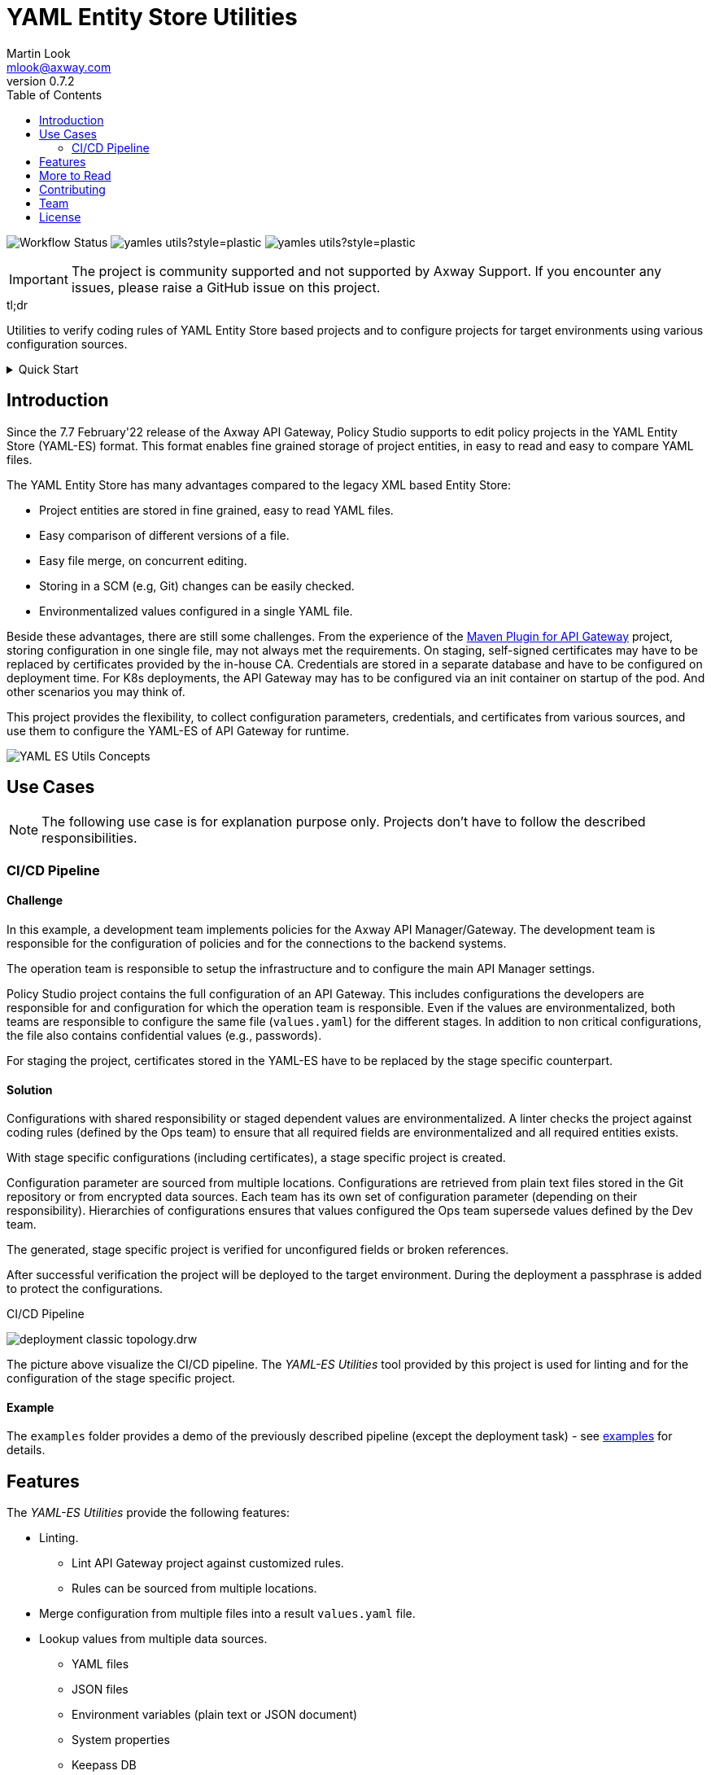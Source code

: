 = YAML Entity Store Utilities
:Author: Martin Look
:Email: mlook@axway.com
:toc:
ifndef::env-github[:icons: font]
ifdef::env-github[]
:outfilesuffix: .adoc
:!toc-title:
:caution-caption: :fire:
:important-caption: :exclamation:
:note-caption: :paperclip:
:tip-caption: :bulb:
:warning-caption: :warning:
endif::[]
ifndef::revnumber[:revnumber: 0.7.2]

image:https://github.com/Axway-API-Management-Plus/yamles-utils/actions/workflows/maven-publish.yml/badge.svg[Workflow Status]
image:https://img.shields.io/github/license/Axway-API-Management-Plus/yamles-utils?style=plastic[]
image:https://img.shields.io/github/v/release/Axway-API-Management-Plus/yamles-utils?style=plastic[]


IMPORTANT: The project is community supported and not supported by Axway Support. If you encounter any issues, please raise a GitHub issue on this project.

[sidebar]
.tl;dr
--
Utilities to verify coding rules of YAML Entity Store based projects and to configure projects for target environments using various configuration sources.
--

.Quick Start
[%collapsible]
====

*Using Docker Image*

[source,shell,subs="verbatim,attributes"]
----
docker run -ti --rm \
  -e "NAME=World" \
  ghcr.io/axway-api-management-plus/yamles-utils:{revnumber} \
  -q eval "Hello {{ _env('NAME') }}!" \
&& echo
----

*Build from repository*

.Clone repository and create ZIP distribution
[source,shell]
----
git clone https://github.com/Axway-API-Management-Plus/yamles-utils.git
cd yamles-utils
./mvnw clean package
----

.Unpack distribution
[source,shell,subs="verbatim,attributes"]
----
unzip target/yamles-utils-{revnumber}.zip -d target
----

.Execute tool (Unix)
[source,shell,subs="verbatim,attributes"]
----
target/yamles-utils-{revnumber}/bin/yamlesutils.sh --help
----

.Execute tool (Windows)
[source,shell,subs="verbatim,attributes"]
----
target\yamles-utils-{revnumber}\bin\yamlesutils.cmd --help
----
====

== Introduction

Since the 7.7 February'22 release of the Axway API Gateway, Policy Studio supports to edit policy projects in the YAML Entity Store (YAML-ES) format.
This format enables fine grained storage of project entities, in easy to read and easy to compare YAML files.

The YAML Entity Store has many advantages compared to the legacy XML based Entity Store:

* Project entities are stored in fine grained, easy to read YAML files.
* Easy comparison of different versions of a file.
* Easy file merge, on concurrent editing.
* Storing in a SCM (e.g, Git) changes can be easily checked.
* Environmentalized values configured in a single YAML file.

Beside these advantages, there are still some challenges.
From the experience of the link:https://github.com/Axway-API-Management-Plus/apigw-maven-plugin[Maven Plugin for API Gateway] project, storing configuration in one single file, may not always met the requirements.
On staging, self-signed certificates may have to be replaced by certificates provided by the in-house CA.
Credentials are stored in a separate database and have to be configured on deployment time.
For K8s deployments, the API Gateway may has to be configured via an init container on startup of the pod. And other scenarios you may think of.

This project provides the flexibility, to collect configuration parameters, credentials, and certificates from various sources, and use them to configure the YAML-ES of API Gateway for runtime.

image:docs/asciidoc/images/concept.drw.png[YAML ES Utils Concepts]

== Use Cases

NOTE: The following use case is for explanation purpose only.
Projects don't have to follow the described responsibilities.

=== CI/CD Pipeline

==== Challenge

In this example, a development team implements policies for the Axway API Manager/Gateway.
The development team is responsible for the configuration of policies and for the connections to the backend systems.

The operation team is responsible to setup the infrastructure and to configure the main API Manager settings.

Policy Studio project contains the full configuration of an API Gateway.
This includes configurations the developers are responsible for and configuration for which the operation team is responsible.
Even if the values are environmentalized, both teams are responsible to configure the same file (`values.yaml`) for the different stages.
In addition to non critical configurations, the file also contains confidential values (e.g., passwords).

For staging the project, certificates stored in the YAML-ES have to be replaced by the stage specific counterpart.

==== Solution

Configurations with shared responsibility or staged dependent values are environmentalized.
A linter checks the project against coding rules (defined by the Ops team) to ensure that all required fields are environmentalized and all required entities exists.

With stage specific configurations (including certificates), a stage specific project is created.

Configuration parameter are sourced from multiple locations.
Configurations are retrieved from plain text files stored in the Git repository or from encrypted data sources.
Each team has its own set of configuration parameter (depending on their responsibility). Hierarchies of configurations ensures that values configured the Ops team supersede values defined by the Dev team.

The generated, stage specific project is verified for unconfigured fields or broken references.

After successful verification the project will be deployed to the target environment.
During the deployment a passphrase is added to protect the configurations.

.CI/CD Pipeline
image:docs/asciidoc/images/deployment-classic-topology.drw.png[]

The picture above visualize the CI/CD pipeline.
The _YAML-ES Utilities_ tool provided by this project is used for linting and for the configuration of the stage specific project.

==== Example

The `examples` folder provides a demo of the previously described pipeline (except the deployment task) - see link:examples/README.adoc[examples] for details.

== Features

The _YAML-ES Utilities_ provide the following features:

* Linting.
** Lint API Gateway project against customized rules.
** Rules can be sourced from multiple locations.
* Merge configuration from multiple files into a result `values.yaml` file.
* Lookup values from multiple data sources.
*** YAML files
*** JSON files
*** Environment variables (plain text or JSON document)
*** System properties
*** Keepass DB
*** Hashicorp Vault
*** AWS Secrets Manager
* Merge certificates from multiple sources into the API Gateway project.
** Keystore: Add/overwrite certificates from PKCS#12 or JKS key stores
** Simple: Add/overwrite certificates by simple Base64 encoded values (can be combined with value lookup, see above).
** Remover: Remove certificates from the project
** AWS Certificate Manager

== More to Read

* https://axway-api-management-plus.github.io/yamles-utils/[User Guide]
* https://docs.axway.com/bundle/axway-open-docs/page/docs/api_mgmt_overview/index.html[Amplify API Management]
* https://docs.axway.com/bundle/axway-open-docs/page/docs/apim_yamles/index.html[YAML Configuration]
* https://docs.axway.com/bundle/axway-open-docs/page/docs/apim_yamles/yamles_structure/index.html[YAML Entity Store Structure]

== Contributing
Please read https://github.com/Axway-API-Management-Plus/Common/blob/master/Contributing.md[Contributing] for details on our code of conduct, and the process for submitting pull requests to us.

== Team
image:https://raw.githubusercontent.com/Axway-API-Management-Plus/Common/master/img/AxwayLogoSmall.png[Axway Logo] Axway Team

== License
link:./LICENSE[Apache License 2.0]
